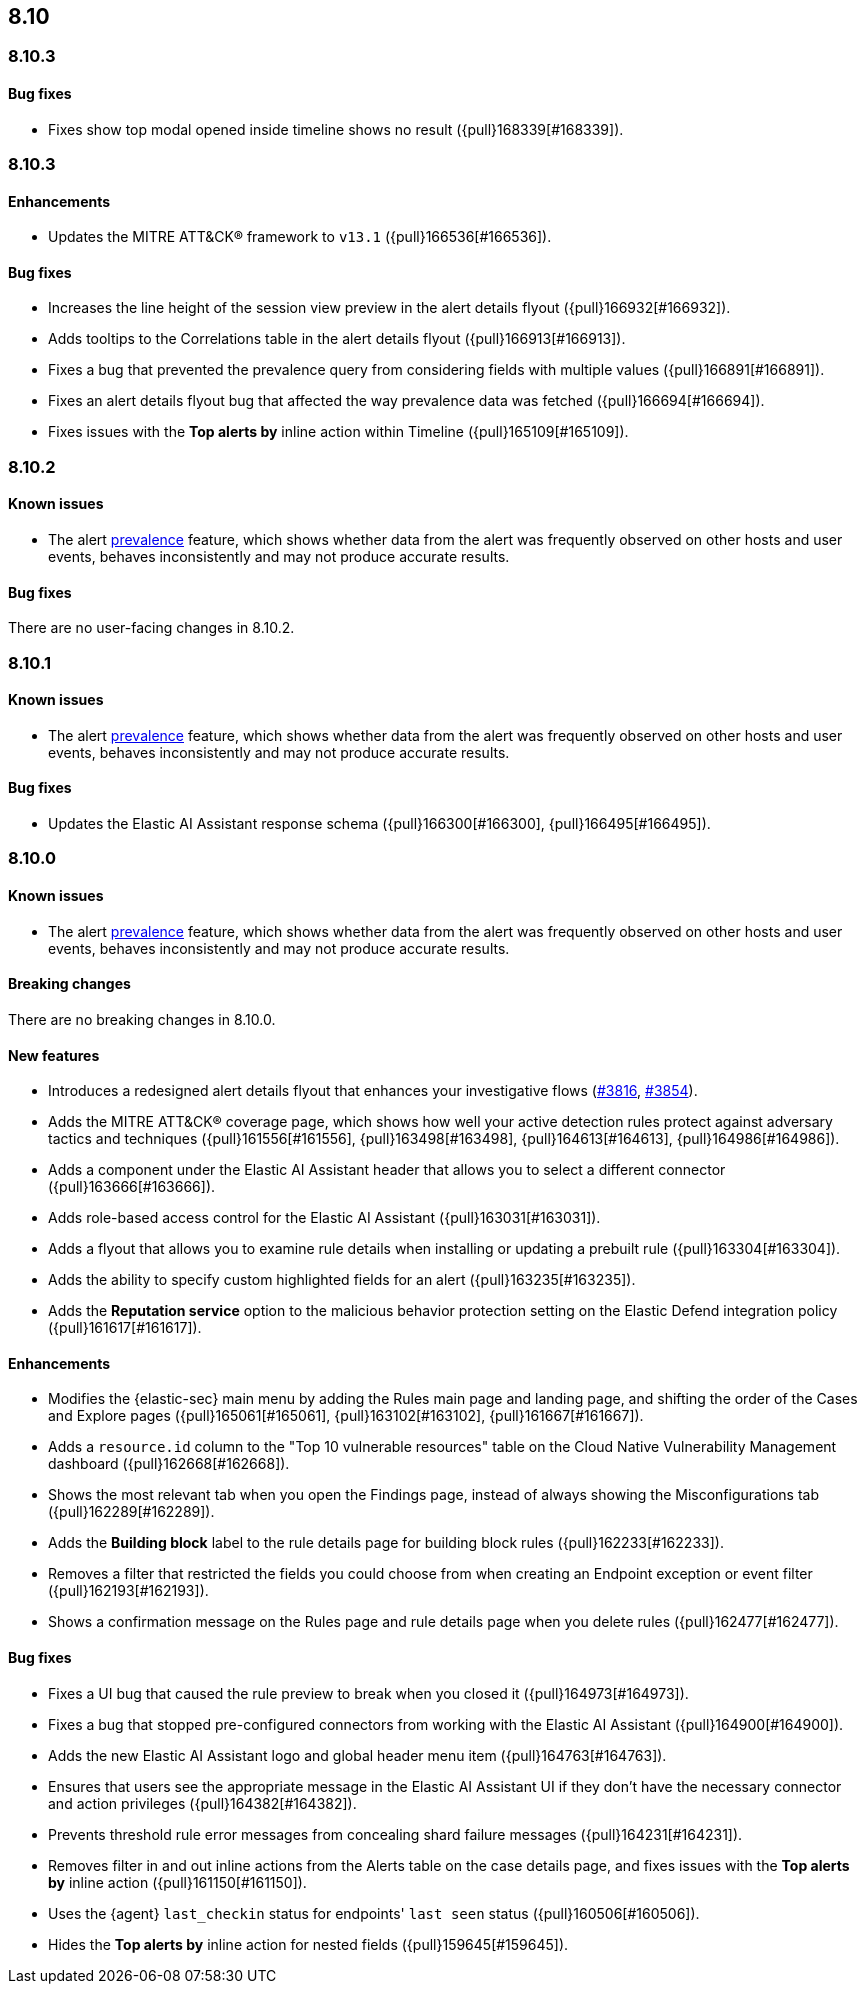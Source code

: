 [[release-notes-header-8.10.1]]
== 8.10

[discrete]
[[release-notes-8.10.3]]
=== 8.10.3

[discrete]
[[bug-fixes-8.10.4]]
==== Bug fixes
* Fixes show top modal opened inside timeline shows no result ({pull}168339[#168339]).

[discrete]
[[release-notes-8.10.4]]
=== 8.10.3

[discrete]
[[enhancements-8.10.3]]
==== Enhancements
* Updates the MITRE ATT&CK® framework to `v13.1` ({pull}166536[#166536]).

[discrete]
[[bug-fixes-8.10.3]]
==== Bug fixes
* Increases the line height of the session view preview in the alert details flyout ({pull}166932[#166932]).
* Adds tooltips to the Correlations table in the alert details flyout ({pull}166913[#166913]).
* Fixes a bug that prevented the prevalence query from considering fields with multiple values ({pull}166891[#166891]).
* Fixes an alert details flyout bug that affected the way prevalence data was fetched ({pull}166694[#166694]).
* Fixes issues with the **Top alerts by** inline action within Timeline ({pull}165109[#165109]).

[discrete]
[[release-notes-8.10.2]]
=== 8.10.2

[discrete]
[[known-issue-8.10.2]]
==== Known issues

* The alert <<prevalence-overview,prevalence>> feature, which shows whether data from the alert was frequently observed on other hosts and user events, behaves inconsistently and may not produce accurate results.

[discrete]
[[bug-fixes-8.10.2]]
==== Bug fixes

There are no user-facing changes in 8.10.2.

[discrete]
[[release-notes-8.10.1]]
=== 8.10.1

[discrete]
[[known-issue-8.10.1]]
==== Known issues

* The alert <<prevalence-overview,prevalence>> feature, which shows whether data from the alert was frequently observed on other hosts and user events, behaves inconsistently and may not produce accurate results.

[discrete]
[[bug-fixes-8.10.1]]
==== Bug fixes

* Updates the Elastic AI Assistant response schema ({pull}166300[#166300], {pull}166495[#166495]).

[discrete]
[[release-notes-8.10.0]]
=== 8.10.0

[discrete]
[[known-issue-8.10.0]]
==== Known issues

* The alert <<prevalence-overview,prevalence>> feature, which shows whether data from the alert was frequently observed on other hosts and user events, behaves inconsistently and may not produce accurate results.

[discrete]
[[breaking-changes-8.10.0]]
==== Breaking changes
There are no breaking changes in 8.10.0.

[discrete]
[[features-8.10.0]]
==== New features
* Introduces a redesigned alert details flyout that enhances your investigative flows (https://github.com/elastic/security-docs/pull/3816[#3816], https://github.com/elastic/security-docs/pull/3854[#3854]).
* Adds the MITRE ATT&CK® coverage page, which shows how well your active detection rules protect against adversary tactics and techniques ({pull}161556[#161556], {pull}163498[#163498], {pull}164613[#164613], {pull}164986[#164986]).
* Adds a component under the Elastic AI Assistant header that allows you to select a different connector ({pull}163666[#163666]).
* Adds role-based access control for the Elastic AI Assistant ({pull}163031[#163031]).
* Adds a flyout that allows you to examine rule details when installing or updating a prebuilt rule ({pull}163304[#163304]).
* Adds the ability to specify custom highlighted fields for an alert ({pull}163235[#163235]).
* Adds the **Reputation service** option to the malicious behavior protection setting on the Elastic Defend integration policy ({pull}161617[#161617]).

[discrete]
[[enhancements-8.10.0]]
==== Enhancements
* Modifies the {elastic-sec} main menu by adding the Rules main page and landing page, and shifting the order of the Cases and Explore pages ({pull}165061[#165061], {pull}163102[#163102], {pull}161667[#161667]).
* Adds a `resource.id` column to the "Top 10 vulnerable resources" table on the Cloud Native Vulnerability Management dashboard ({pull}162668[#162668]).
* Shows the most relevant tab when you open the Findings page, instead of always showing the Misconfigurations tab ({pull}162289[#162289]).
* Adds the **Building block** label to the rule details page for building block rules ({pull}162233[#162233]).
* Removes a filter that restricted the fields you could choose from when creating an Endpoint exception or event filter ({pull}162193[#162193]).
* Shows a confirmation message on the Rules page and rule details page when you delete rules ({pull}162477[#162477]). 

[discrete]
[[bug-fixes-8.10.0]]
==== Bug fixes
* Fixes a UI bug that caused the rule preview to break when you closed it ({pull}164973[#164973]).  
* Fixes a bug that stopped pre-configured connectors from working with the Elastic AI Assistant ({pull}164900[#164900]).
* Adds the new Elastic AI Assistant logo and global header menu item ({pull}164763[#164763]).
* Ensures that users see the appropriate message in the Elastic AI Assistant UI if they don't have the necessary connector and action privileges ({pull}164382[#164382]).
* Prevents threshold rule error messages from concealing shard failure messages ({pull}164231[#164231]).
* Removes filter in and out inline actions from the Alerts table on the case details page, and fixes issues with the **Top alerts by** inline action ({pull}161150[#161150]).
* Uses the {agent} `last_checkin` status for endpoints' `last seen` status ({pull}160506[#160506]).
* Hides the **Top alerts by** inline action for nested fields ({pull}159645[#159645]).